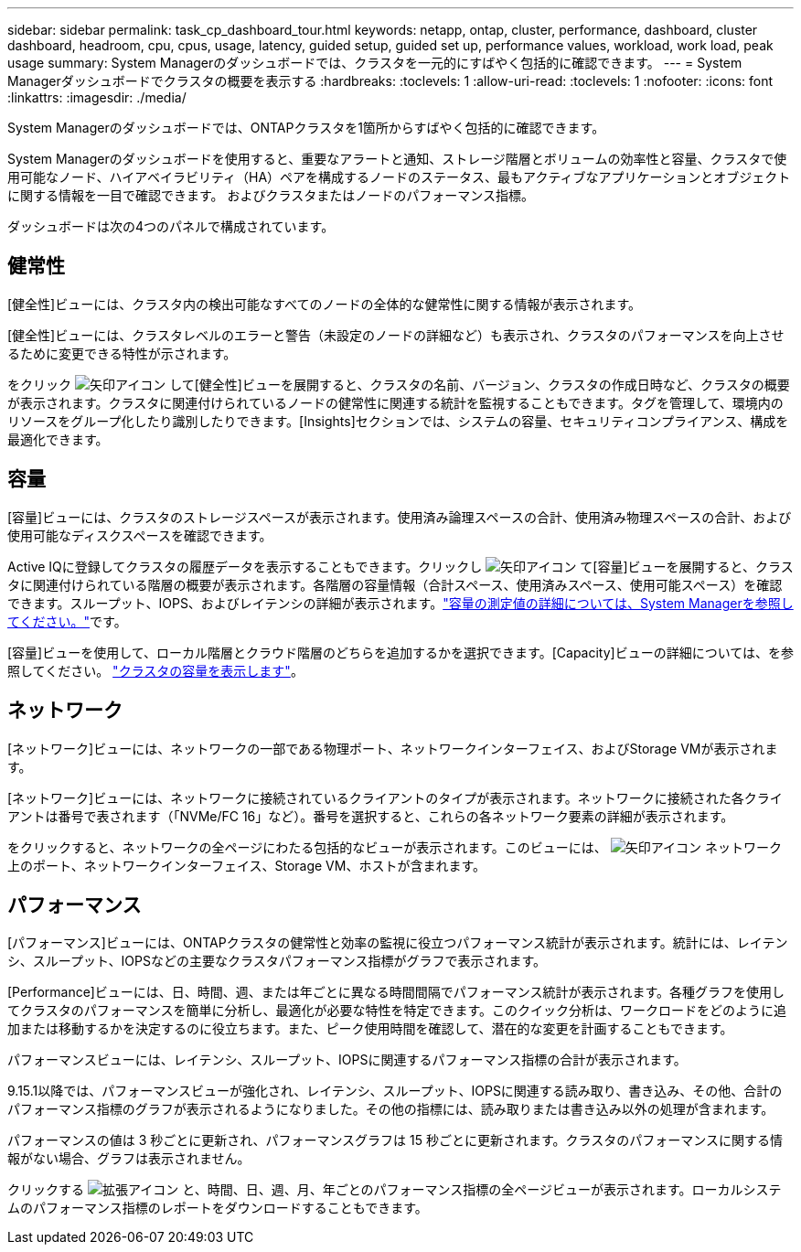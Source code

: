 ---
sidebar: sidebar 
permalink: task_cp_dashboard_tour.html 
keywords: netapp, ontap, cluster, performance, dashboard, cluster dashboard, headroom, cpu, cpus, usage, latency, guided setup, guided set up, performance values, workload, work load, peak usage 
summary: System Managerのダッシュボードでは、クラスタを一元的にすばやく包括的に確認できます。 
---
= System Managerダッシュボードでクラスタの概要を表示する
:hardbreaks:
:toclevels: 1
:allow-uri-read: 
:toclevels: 1
:nofooter: 
:icons: font
:linkattrs: 
:imagesdir: ./media/


[role="lead"]
System Managerのダッシュボードでは、ONTAPクラスタを1箇所からすばやく包括的に確認できます。

System Managerのダッシュボードを使用すると、重要なアラートと通知、ストレージ階層とボリュームの効率性と容量、クラスタで使用可能なノード、ハイアベイラビリティ（HA）ペアを構成するノードのステータス、最もアクティブなアプリケーションとオブジェクトに関する情報を一目で確認できます。 およびクラスタまたはノードのパフォーマンス指標。

ダッシュボードは次の4つのパネルで構成されています。



== 健常性

[健全性]ビューには、クラスタ内の検出可能なすべてのノードの全体的な健常性に関する情報が表示されます。

[健全性]ビューには、クラスタレベルのエラーと警告（未設定のノードの詳細など）も表示され、クラスタのパフォーマンスを向上させるために変更できる特性が示されます。

をクリック image:icon_arrow.gif["矢印アイコン"] して[健全性]ビューを展開すると、クラスタの名前、バージョン、クラスタの作成日時など、クラスタの概要が表示されます。クラスタに関連付けられているノードの健常性に関連する統計を監視することもできます。タグを管理して、環境内のリソースをグループ化したり識別したりできます。[Insights]セクションでは、システムの容量、セキュリティコンプライアンス、構成を最適化できます。



== 容量

[容量]ビューには、クラスタのストレージスペースが表示されます。使用済み論理スペースの合計、使用済み物理スペースの合計、および使用可能なディスクスペースを確認できます。

Active IQに登録してクラスタの履歴データを表示することもできます。クリックし image:icon_arrow.gif["矢印アイコン"] て[容量]ビューを展開すると、クラスタに関連付けられている階層の概要が表示されます。各階層の容量情報（合計スペース、使用済みスペース、使用可能スペース）を確認できます。スループット、IOPS、およびレイテンシの詳細が表示されます。link:./concepts/capacity-measurements-in-sm-concept.html["容量の測定値の詳細については、System Managerを参照してください。"]です。

[容量]ビューを使用して、ローカル階層とクラウド階層のどちらを追加するかを選択できます。[Capacity]ビューの詳細については、を参照してください。 link:task_admin_monitor_capacity_in_sm.html["クラスタの容量を表示します"]。



== ネットワーク

[ネットワーク]ビューには、ネットワークの一部である物理ポート、ネットワークインターフェイス、およびStorage VMが表示されます。

[ネットワーク]ビューには、ネットワークに接続されているクライアントのタイプが表示されます。ネットワークに接続された各クライアントは番号で表されます（「NVMe/FC 16」など）。番号を選択すると、これらの各ネットワーク要素の詳細が表示されます。

をクリックすると、ネットワークの全ページにわたる包括的なビューが表示されます。このビューには、 image:icon_arrow.gif["矢印アイコン"] ネットワーク上のポート、ネットワークインターフェイス、Storage VM、ホストが含まれます。



== パフォーマンス

[パフォーマンス]ビューには、ONTAPクラスタの健常性と効率の監視に役立つパフォーマンス統計が表示されます。統計には、レイテンシ、スループット、IOPSなどの主要なクラスタパフォーマンス指標がグラフで表示されます。

[Performance]ビューには、日、時間、週、または年ごとに異なる時間間隔でパフォーマンス統計が表示されます。各種グラフを使用してクラスタのパフォーマンスを簡単に分析し、最適化が必要な特性を特定できます。このクイック分析は、ワークロードをどのように追加または移動するかを決定するのに役立ちます。また、ピーク使用時間を確認して、潜在的な変更を計画することもできます。

パフォーマンスビューには、レイテンシ、スループット、IOPSに関連するパフォーマンス指標の合計が表示されます。

9.15.1以降では、パフォーマンスビューが強化され、レイテンシ、スループット、IOPSに関連する読み取り、書き込み、その他、合計のパフォーマンス指標のグラフが表示されるようになりました。その他の指標には、読み取りまたは書き込み以外の処理が含まれます。

パフォーマンスの値は 3 秒ごとに更新され、パフォーマンスグラフは 15 秒ごとに更新されます。クラスタのパフォーマンスに関する情報がない場合、グラフは表示されません。

クリックする image:icon-expansion-arrows.png["拡張アイコン"] と、時間、日、週、月、年ごとのパフォーマンス指標の全ページビューが表示されます。ローカルシステムのパフォーマンス指標のレポートをダウンロードすることもできます。
